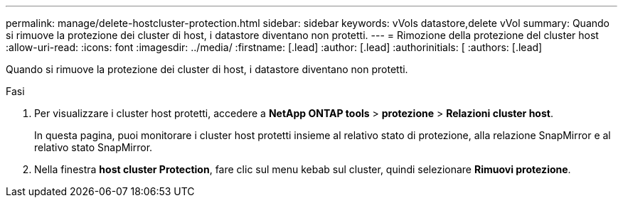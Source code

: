---
permalink: manage/delete-hostcluster-protection.html 
sidebar: sidebar 
keywords: vVols datastore,delete vVol 
summary: Quando si rimuove la protezione dei cluster di host, i datastore diventano non protetti. 
---
= Rimozione della protezione del cluster host
:allow-uri-read: 
:icons: font
:imagesdir: ../media/
:firstname: [.lead]
:author: [.lead]
:authorinitials: [
:authors: [.lead]


Quando si rimuove la protezione dei cluster di host, i datastore diventano non protetti.

.Fasi
. Per visualizzare i cluster host protetti, accedere a *NetApp ONTAP tools* > *protezione* > *Relazioni cluster host*.
+
In questa pagina, puoi monitorare i cluster host protetti insieme al relativo stato di protezione, alla relazione SnapMirror e al relativo stato SnapMirror.

. Nella finestra *host cluster Protection*, fare clic sul menu kebab sul cluster, quindi selezionare *Rimuovi protezione*.

